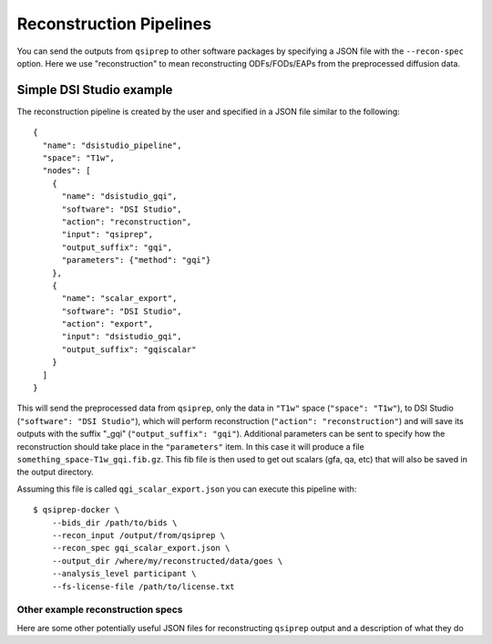 .. _reconstruction:

-------------------------------
Reconstruction Pipelines
-------------------------------

You can send the outputs from ``qsiprep`` to other software packages
by specifying a JSON file with the ``--recon-spec`` option. Here we use
"reconstruction" to mean reconstructing ODFs/FODs/EAPs from the preprocessed
diffusion data.

Simple DSI Studio example
~~~~~~~~~~~~~~~~~~~~~~~~~~

The reconstruction pipeline is created by the user and specified in a JSON
file similar to the following::

  {
    "name": "dsistudio_pipeline",
    "space": "T1w",
    "nodes": [
      {
        "name": "dsistudio_gqi",
        "software": "DSI Studio",
        "action": "reconstruction",
        "input": "qsiprep",
        "output_suffix": "gqi",
        "parameters": {"method": "gqi"}
      },
      {
        "name": "scalar_export",
        "software": "DSI Studio",
        "action": "export",
        "input": "dsistudio_gqi",
        "output_suffix": "gqiscalar"
      }
    ]
  }

This will send the preprocessed data from ``qsiprep``, only the data in ``"T1w"``
space (``"space": "T1w"``), to DSI Studio (``"software": "DSI Studio"``),
which will perform reconstruction (``"action": "reconstruction"``) and will save
its outputs with the suffix "_gqi" (``"output_suffix": "gqi"``). Additional
parameters can be sent to specify how the reconstruction should take place in
the ``"parameters"`` item. In this case it will produce a file
``something_space-T1w_gqi.fib.gz``.  This fib file is then used to get out
scalars (gfa, qa, etc) that will also be saved in the output directory.

Assuming this file is called ``qgi_scalar_export.json`` you can execute this
pipeline with::

  $ qsiprep-docker \
      --bids_dir /path/to/bids \
      --recon_input /output/from/qsiprep \
      --recon_spec gqi_scalar_export.json \
      --output_dir /where/my/reconstructed/data/goes \
      --analysis_level participant \
      --fs-license-file /path/to/license.txt


Other example reconstruction specs
-----------------------------------

Here are some other potentially useful JSON files for reconstructing ``qsiprep`` output
and a description of what they do
